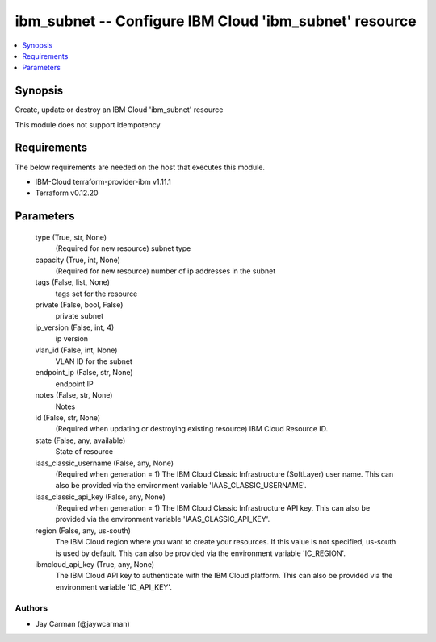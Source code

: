 
ibm_subnet -- Configure IBM Cloud 'ibm_subnet' resource
=======================================================

.. contents::
   :local:
   :depth: 1


Synopsis
--------

Create, update or destroy an IBM Cloud 'ibm_subnet' resource

This module does not support idempotency



Requirements
------------
The below requirements are needed on the host that executes this module.

- IBM-Cloud terraform-provider-ibm v1.11.1
- Terraform v0.12.20



Parameters
----------

  type (True, str, None)
    (Required for new resource) subnet type


  capacity (True, int, None)
    (Required for new resource) number of ip addresses in the subnet


  tags (False, list, None)
    tags set for the resource


  private (False, bool, False)
    private subnet


  ip_version (False, int, 4)
    ip version


  vlan_id (False, int, None)
    VLAN ID for the subnet


  endpoint_ip (False, str, None)
    endpoint IP


  notes (False, str, None)
    Notes


  id (False, str, None)
    (Required when updating or destroying existing resource) IBM Cloud Resource ID.


  state (False, any, available)
    State of resource


  iaas_classic_username (False, any, None)
    (Required when generation = 1) The IBM Cloud Classic Infrastructure (SoftLayer) user name. This can also be provided via the environment variable 'IAAS_CLASSIC_USERNAME'.


  iaas_classic_api_key (False, any, None)
    (Required when generation = 1) The IBM Cloud Classic Infrastructure API key. This can also be provided via the environment variable 'IAAS_CLASSIC_API_KEY'.


  region (False, any, us-south)
    The IBM Cloud region where you want to create your resources. If this value is not specified, us-south is used by default. This can also be provided via the environment variable 'IC_REGION'.


  ibmcloud_api_key (True, any, None)
    The IBM Cloud API key to authenticate with the IBM Cloud platform. This can also be provided via the environment variable 'IC_API_KEY'.













Authors
~~~~~~~

- Jay Carman (@jaywcarman)

